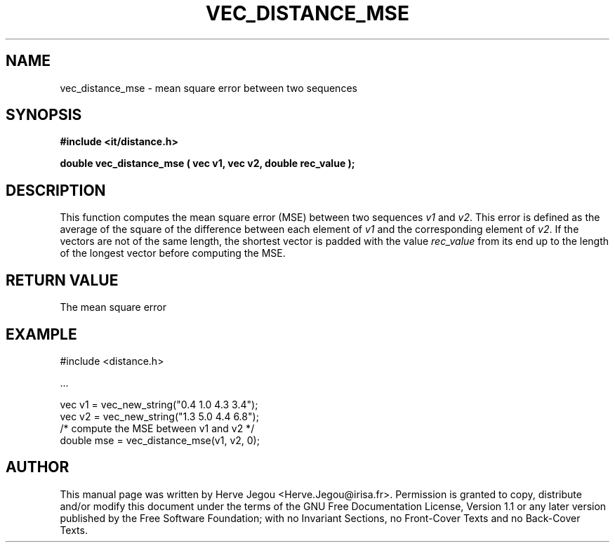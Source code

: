 .\" This manpage has been automatically generated by docbook2man 
.\" from a DocBook document.  This tool can be found at:
.\" <http://shell.ipoline.com/~elmert/comp/docbook2X/> 
.\" Please send any bug reports, improvements, comments, patches, 
.\" etc. to Steve Cheng <steve@ggi-project.org>.
.TH "VEC_DISTANCE_MSE" "3" "01 August 2006" "" ""

.SH NAME
vec_distance_mse \- mean square error between two sequences
.SH SYNOPSIS
.sp
\fB#include <it/distance.h>
.sp
double vec_distance_mse ( vec v1, vec v2, double rec_value
);
\fR
.SH "DESCRIPTION"
.PP
This function computes the mean square error (MSE) between two sequences \fIv1\fR and  \fIv2\fR\&. This error is defined as the average of the square of the difference between each element of \fIv1\fR and the corresponding element of \fIv2\fR\&. If the vectors are not of the same length, the shortest vector is padded with the value \fIrec_value\fR from its end up to the length of the longest vector before computing the MSE.  
.SH "RETURN VALUE"
.PP
The mean square error
.SH "EXAMPLE"

.nf

#include <distance.h>

\&...

vec v1 = vec_new_string("0.4 1.0 4.3 3.4");
vec v2 = vec_new_string("1.3 5.0 4.4 6.8");
/* compute the MSE between v1 and v2 */
double mse = vec_distance_mse(v1, v2, 0);
.fi
.SH "AUTHOR"
.PP
This manual page was written by Herve Jegou <Herve.Jegou@irisa.fr>\&.
Permission is granted to copy, distribute and/or modify this
document under the terms of the GNU Free
Documentation License, Version 1.1 or any later version
published by the Free Software Foundation; with no Invariant
Sections, no Front-Cover Texts and no Back-Cover Texts.

